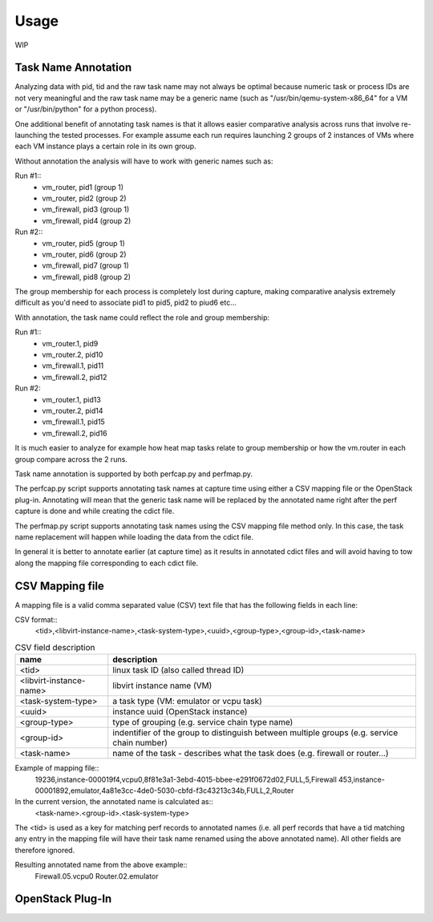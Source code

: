=====
Usage
=====

WIP

Task Name Annotation
--------------------

Analyzing data with pid, tid and the raw task name may not always be optimal because numeric task or process IDs are not very meaningful
and the raw task name may be a generic name (such as "/usr/bin/qemu-system-x86_64" for a VM or "/usr/bin/python" for a python process).

One additional benefit of annotating task names is that it allows easier comparative analysis across runs that involve re-launching the tested processes.
For example assume each run requires launching 2 groups of 2 instances of VMs where each VM instance plays a certain role in its own group.

Without annotation the analysis will have to work with generic names such as:

Run #1::
    - vm_router, pid1 (group 1)
    - vm_router, pid2 (group 2)
    - vm_firewall, pid3 (group 1)
    - vm_firewall, pid4 (group 2)

Run #2::
    - vm_router, pid5 (group 1)
    - vm_router, pid6 (group 2)
    - vm_firewall, pid7 (group 1)
    - vm_firewall, pid8 (group 2)

The group membership for each process is completely lost during capture, making comparative analysis extremely difficult as you'd need to
associate pid1 to pid5, pid2 to piud6 etc...

With annotation, the task name could reflect the role and group membership:

Run #1::
    - vm_router.1, pid9
    - vm_router.2, pid10
    - vm_firewall.1, pid11
    - vm_firewall.2, pid12

Run #2:
    - vm_router.1, pid13
    - vm_router.2, pid14
    - vm_firewall.1, pid15
    - vm_firewall.2, pid16

It is much easier to analyze for example how heat map tasks relate to group membership or how the vm.router in each group compare across the 2 runs.

Task name annotation is supported by both perfcap.py and perfmap.py.

The perfcap.py script supports annotating task names at capture time using either a CSV mapping file or the OpenStack plug-in.
Annotating will mean that the generic task name will be replaced by the annotated name right after the perf capture is done and while creating the cdict file.

The perfmap.py script supports annotating task names using the CSV mapping file method only. In this case, the task name replacement will happen
while loading the data from the cdict file.

In general it is better to annotate earlier (at capture time) as it results in annotated cdict files and will avoid having to tow along
the mapping file corresponding to each cdict file.


CSV Mapping file
----------------
A mapping file is a valid comma separated value (CSV) text file that has the following fields in each line:

CSV format::
    <tid>,<libvirt-instance-name>,<task-system-type>,<uuid>,<group-type>,<group-id>,<task-name>

.. csv-table:: CSV field description
    :header: "name", "description"

    "<tid>", "linux task ID (also called thread ID)"
    "<libvirt-instance-name>", "libvirt instance name (VM)"
    "<task-system-type>", "a task type (VM: emulator or vcpu task)"
    "<uuid>", "instance uuid (OpenStack instance)"
    "<group-type>", "type of grouping (e.g. service chain type name)"
    "<group-id>", "indentifier of the group to distinguish between multiple groups (e.g. service chain number)"
    "<task-name>", "name of the task - describes what the task does (e.g. firewall or router...)"

Example of mapping file::
    19236,instance-000019f4,vcpu0,8f81e3a1-3ebd-4015-bbee-e291f0672d02,FULL,5,Firewall
    453,instance-00001892,emulator,4a81e3cc-4de0-5030-cbfd-f3c43213c34b,FULL,2,Router

In the current version, the annotated name is calculated as::
    <task-name>.<group-id>.<task-system-type>

The <tid> is used as a key for matching perf records to annotated names (i.e. all perf records that have a tid matching
any entry in the mapping file will have their task name renamed using the above annotated name).
All other fields are therefore ignored.

Resulting annotated name from the above example::
    Firewall.05.vcpu0
    Router.02.emulator


OpenStack Plug-In
-----------------

